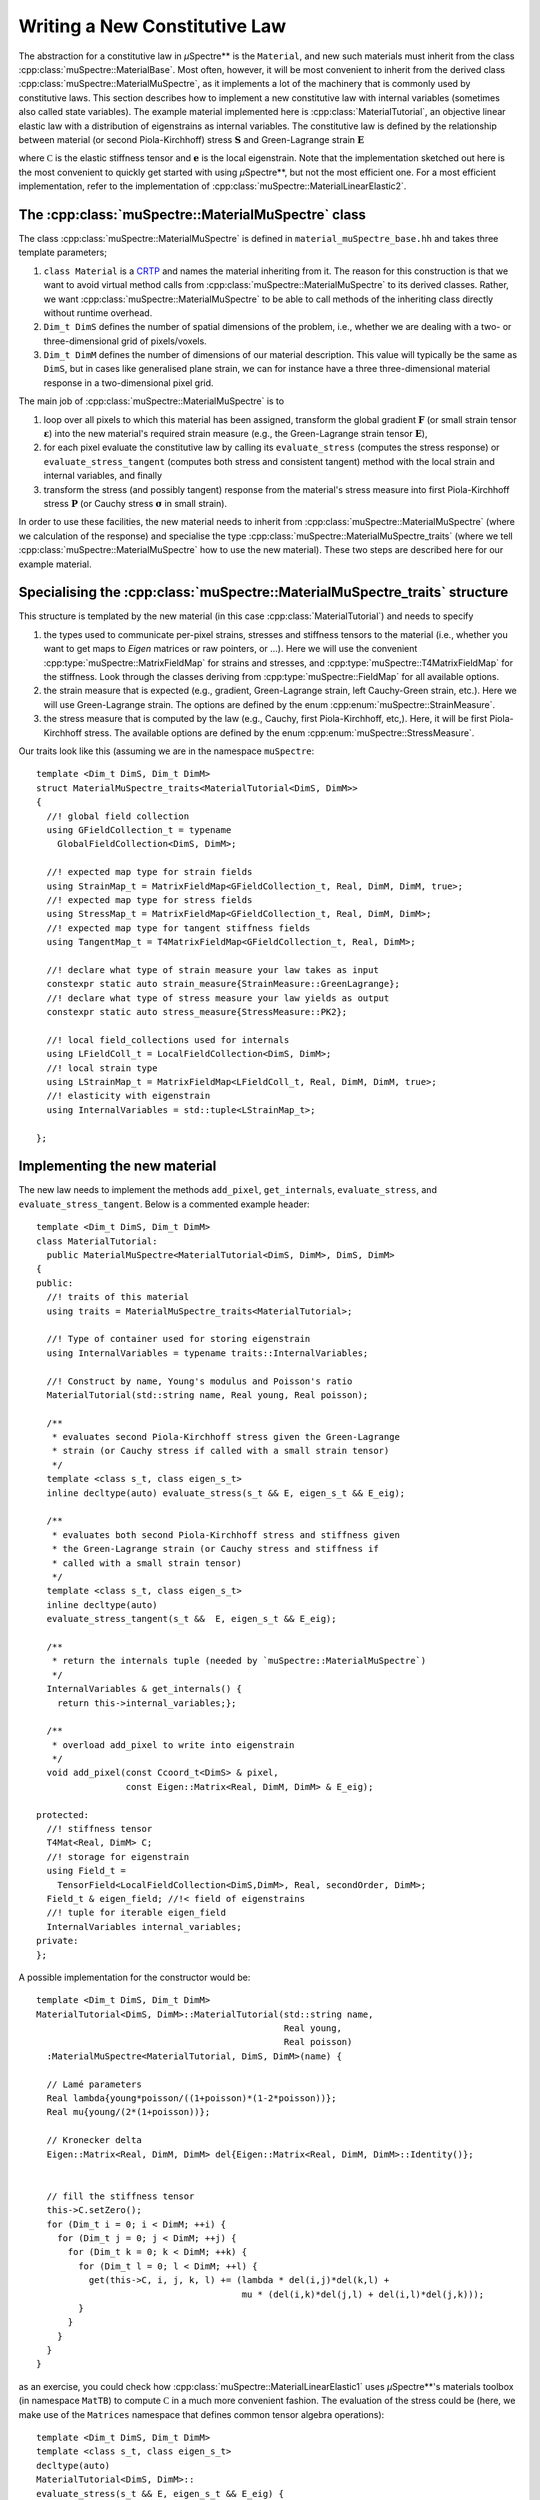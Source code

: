 Writing a New Constitutive Law
~~~~~~~~~~~~~~~~~~~~~~~~~~~~~~

The abstraction for a constitutive law in *µ*\Spectre** is the ``Material``, and new such materials must inherit from the class :cpp:class:`muSpectre::MaterialBase`. Most often, however, it will be most convenient to inherit from the derived class :cpp:class:`muSpectre::MaterialMuSpectre`, as it implements a lot of the machinery that is commonly used by constitutive laws. This section describes how to implement a new constitutive law with internal variables (sometimes also called state variables). The example material implemented here is :cpp:class:`MaterialTutorial`, an objective linear elastic law with a distribution of eigenstrains as internal variables. The constitutive law is defined by the relationship between material (or second Piola-Kirchhoff) stress :math:`\mathbf{S}` and Green-Lagrange strain :math:`\mathbf{E}`

.. math::
   :nowrap:

   \begin{align}
      \mathbf{S} &= \mathbb C:\left(\mathbf{E}-\mathbf{e}\right), \\
      S_{ij} &= C_{ijkl}\left(E_{kl}-e_{kl}\right), \\
   \end{align}

where :math:`\mathbb C` is the elastic stiffness tensor and :math:`\mathbf e` is the local eigenstrain. Note that the implementation sketched out here is the most convenient to quickly get started with using *µ*\Spectre**, but not the most efficient one. For a most efficient implementation, refer to the implementation of :cpp:class:`muSpectre::MaterialLinearElastic2`.

The :cpp:class:`muSpectre::MaterialMuSpectre` class
***************************************************

The class :cpp:class:`muSpectre::MaterialMuSpectre` is defined in ``material_muSpectre_base.hh`` and takes three template parameters;

#. ``class Material`` is a `CRTP <https://en.wikipedia.org/wiki/Curiously_recurring_template_pattern>`_ and names the material inheriting from it. The reason for this construction is that we want to avoid virtual method calls from :cpp:class:`muSpectre::MaterialMuSpectre` to its derived classes. Rather, we want :cpp:class:`muSpectre::MaterialMuSpectre` to be able to call methods of the inheriting class directly without runtime overhead.
#. ``Dim_t DimS`` defines the number of spatial dimensions of the problem, i.e., whether we are dealing with a two- or three-dimensional grid of pixels/voxels.
#. ``Dim_t DimM`` defines the number of dimensions of our material description. This value will typically be the same as ``DimS``, but in cases like generalised plane strain, we can for instance have a three three-dimensional material response in a two-dimensional pixel grid.

The main job of :cpp:class:`muSpectre::MaterialMuSpectre` is to

#. loop over all pixels to which this material has been assigned, transform the global gradient :math:`\mathbf{F}` (or small strain tensor :math:`\boldsymbol\varepsilon`) into the new material's required strain measure (e.g., the Green-Lagrange strain tensor :math:`\mathbf{E}`),
#. for each pixel evaluate the constitutive law by calling its ``evaluate_stress`` (computes the stress response) or ``evaluate_stress_tangent`` (computes both stress and consistent tangent) method with the local strain and internal variables, and finally
#. transform the stress (and possibly tangent) response from the material's stress measure into first Piola-Kirchhoff stress :math:`\mathbf{P}` (or Cauchy stress :math:`\boldsymbol\sigma` in small strain).

In order to use these facilities, the new material needs to inherit from :cpp:class:`muSpectre::MaterialMuSpectre` (where we calculation of the response) and specialise the type :cpp:class:`muSpectre::MaterialMuSpectre_traits` (where we tell :cpp:class:`muSpectre::MaterialMuSpectre` how to use the new material). These two steps are described here for our example material.

Specialising the :cpp:class:`muSpectre::MaterialMuSpectre_traits` structure
***************************************************************************
This structure is templated by the new material (in this case :cpp:class:`MaterialTutorial`) and needs to specify

#. the types used to communicate per-pixel strains, stresses and stiffness tensors to the material (i.e., whether you want to get maps to `Eigen` matrices or raw pointers, or ...). Here we will use the convenient :cpp:type:`muSpectre::MatrixFieldMap` for strains and stresses, and :cpp:type:`muSpectre::T4MatrixFieldMap` for the stiffness. Look through the classes deriving from :cpp:type:`muSpectre::FieldMap` for all available options.
#. the strain measure that is expected (e.g., gradient, Green-Lagrange strain, left Cauchy-Green strain, etc.). Here we will use Green-Lagrange strain. The options are defined by the enum :cpp:enum:`muSpectre::StrainMeasure`.
#. the stress measure that is computed by the law (e.g., Cauchy, first Piola-Kirchhoff, etc,). Here, it will be first Piola-Kirchhoff stress. The available options are defined by the enum :cpp:enum:`muSpectre::StressMeasure`.

Our traits look like this (assuming we are in the namespace ``muSpectre``::

  template <Dim_t DimS, Dim_t DimM>
  struct MaterialMuSpectre_traits<MaterialTutorial<DimS, DimM>>
  {
    //! global field collection
    using GFieldCollection_t = typename
      GlobalFieldCollection<DimS, DimM>;

    //! expected map type for strain fields
    using StrainMap_t = MatrixFieldMap<GFieldCollection_t, Real, DimM, DimM, true>;
    //! expected map type for stress fields
    using StressMap_t = MatrixFieldMap<GFieldCollection_t, Real, DimM, DimM>;
    //! expected map type for tangent stiffness fields
    using TangentMap_t = T4MatrixFieldMap<GFieldCollection_t, Real, DimM>;

    //! declare what type of strain measure your law takes as input
    constexpr static auto strain_measure{StrainMeasure::GreenLagrange};
    //! declare what type of stress measure your law yields as output
    constexpr static auto stress_measure{StressMeasure::PK2};

    //! local field_collections used for internals
    using LFieldColl_t = LocalFieldCollection<DimS, DimM>;
    //! local strain type
    using LStrainMap_t = MatrixFieldMap<LFieldColl_t, Real, DimM, DimM, true>;
    //! elasticity with eigenstrain
    using InternalVariables = std::tuple<LStrainMap_t>;

  };

Implementing the new material
*****************************

The new law needs to implement the methods ``add_pixel``, ``get_internals``, ``evaluate_stress``, and ``evaluate_stress_tangent``. Below is a commented example header::

  template <Dim_t DimS, Dim_t DimM>
  class MaterialTutorial:
    public MaterialMuSpectre<MaterialTutorial<DimS, DimM>, DimS, DimM>
  {
  public:
    //! traits of this material
    using traits = MaterialMuSpectre_traits<MaterialTutorial>;

    //! Type of container used for storing eigenstrain
    using InternalVariables = typename traits::InternalVariables;

    //! Construct by name, Young's modulus and Poisson's ratio
    MaterialTutorial(std::string name, Real young, Real poisson);

    /**
     * evaluates second Piola-Kirchhoff stress given the Green-Lagrange
     * strain (or Cauchy stress if called with a small strain tensor)
     */
    template <class s_t, class eigen_s_t>
    inline decltype(auto) evaluate_stress(s_t && E, eigen_s_t && E_eig);

    /**
     * evaluates both second Piola-Kirchhoff stress and stiffness given
     * the Green-Lagrange strain (or Cauchy stress and stiffness if
     * called with a small strain tensor)
     */
    template <class s_t, class eigen_s_t>
    inline decltype(auto)
    evaluate_stress_tangent(s_t &&  E, eigen_s_t && E_eig);

    /**
     * return the internals tuple (needed by `muSpectre::MaterialMuSpectre`)
     */
    InternalVariables & get_internals() {
      return this->internal_variables;};

    /**
     * overload add_pixel to write into eigenstrain
     */
    void add_pixel(const Ccoord_t<DimS> & pixel,
                   const Eigen::Matrix<Real, DimM, DimM> & E_eig);

  protected:
    //! stiffness tensor
    T4Mat<Real, DimM> C;
    //! storage for eigenstrain
    using Field_t =
      TensorField<LocalFieldCollection<DimS,DimM>, Real, secondOrder, DimM>;
    Field_t & eigen_field; //!< field of eigenstrains
    //! tuple for iterable eigen_field
    InternalVariables internal_variables;
  private:
  };

A possible implementation for the constructor would be::

  template <Dim_t DimS, Dim_t DimM>
  MaterialTutorial<DimS, DimM>::MaterialTutorial(std::string name,
                                                 Real young,
                                                 Real poisson)
    :MaterialMuSpectre<MaterialTutorial, DimS, DimM>(name) {

    // Lamé parameters
    Real lambda{young*poisson/((1+poisson)*(1-2*poisson))};
    Real mu{young/(2*(1+poisson))};

    // Kronecker delta
    Eigen::Matrix<Real, DimM, DimM> del{Eigen::Matrix<Real, DimM, DimM>::Identity()};


    // fill the stiffness tensor
    this->C.setZero();
    for (Dim_t i = 0; i < DimM; ++i) {
      for (Dim_t j = 0; j < DimM; ++j) {
        for (Dim_t k = 0; k < DimM; ++k) {
          for (Dim_t l = 0; l < DimM; ++l) {
            get(this->C, i, j, k, l) += (lambda * del(i,j)*del(k,l) +
                                         mu * (del(i,k)*del(j,l) + del(i,l)*del(j,k)));
          }
        }
      }
    }
  }

as an exercise, you could check how :cpp:class:`muSpectre::MaterialLinearElastic1` uses *µ*\Spectre**'s materials toolbox (in namespace ``MatTB``) to compute :math:`\mathbb C` in a much more convenient fashion. The evaluation of the stress could be (here, we make use of the ``Matrices`` namespace that defines common tensor algebra operations)::

  template <Dim_t DimS, Dim_t DimM>
  template <class s_t, class eigen_s_t>
  decltype(auto)
  MaterialTutorial<DimS, DimM>::
  evaluate_stress(s_t && E, eigen_s_t && E_eig) {
    return Matrices::tens_mult(this->C, E-E_eig);
  }



The remaining two methods are straight-forward::

  template <Dim_t DimS, Dim_t DimM>
  template <class s_t, class eigen_s_t>
  decltype(auto)
  MaterialTutorial<DimS, DimM>::
  evaluate_stress_tangent(s_t && E, eigen_s_t && E_eig) {
    return return std::make_tuple
          (evaluate_stress(E, E_eig),
           this->C);
  }

  template <Dim_t DimS, Dim_t DimM>
  InternalVariables &
  MaterialTutorial<DimS, DimM>::get_internals() {
    return this->internal_variables;
  }


Note that the methods ``evaluate_stress`` and ``evaluate_stress_tangent`` need to be in the header, as both their input parameter types and output type depend on the compile-time context.
